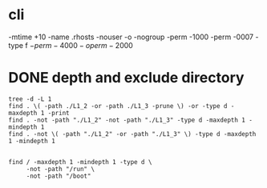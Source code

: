 * cli

-mtime +10
-name .rhosts
-nouser -o -nogroup
-perm -1000
-perm -0007
-type f \(-perm -4000 -o perm -2000\)

* DONE depth and exclude directory

#+begin_src shell
  tree -d -L 1
  find . \( -path ./L1_2 -or -path ./L1_3 -prune \) -or -type d -maxdepth 1 -print
  find . -not -path "./L1_2" -not -path "./L1_3" -type d -maxdepth 1 -mindepth 1
  find . -not \( -path "./L1_2" -or -path "./L1_3" \) -type d -maxdepth 1 -mindepth 1

#+end_src

#+begin_src shell
  find / -maxdepth 1 -mindepth 1 -type d \
       -not -path "/run" \
       -not -path "/boot"
#+end_src
